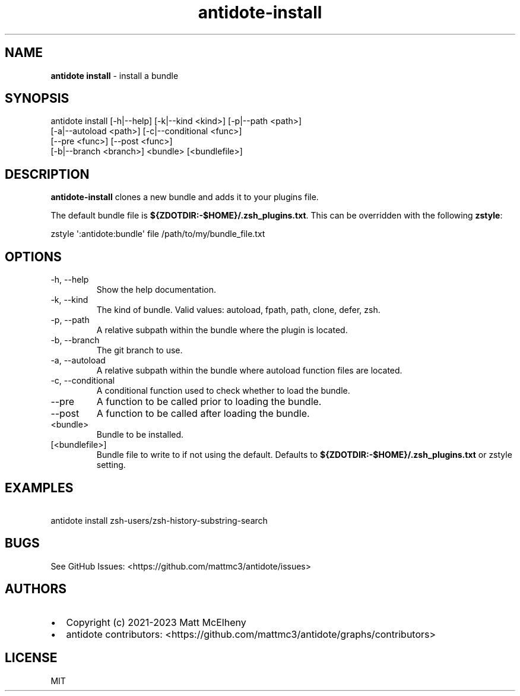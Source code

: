.\" Automatically generated by Pandoc 3.1.8
.\"
.TH "antidote-install" "1" "" "" "Antidote Manual"
.SH NAME
\f[B]antidote install\f[R] - install a bundle
.SH SYNOPSIS
.PP
antidote install [-h|--help] [-k|--kind <kind>] [-p|--path <path>]
.PD 0
.P
.PD
\ \ \ \ \ \ \ \ \ \ \ \ \ \ \ \ \ [-a|--autoload <path>]
[-c|--conditional <func>]
.PD 0
.P
.PD
\ \ \ \ \ \ \ \ \ \ \ \ \ \ \ \ \ [--pre <func>] [--post <func>]
.PD 0
.P
.PD
\ \ \ \ \ \ \ \ \ \ \ \ \ \ \ \ \ [-b|--branch <branch>] <bundle>
[<bundlefile>]
.SH DESCRIPTION
\f[B]antidote-install\f[R] clones a new bundle and adds it to your
plugins file.
.PP
The default bundle file is \f[B]${ZDOTDIR:-$HOME}/.zsh_plugins.txt\f[R].
This can be overridden with the following \f[B]zstyle\f[R]:
.PP
\ \ zstyle \[aq]:antidote:bundle\[aq] file /path/to/my/bundle_file.txt
.SH OPTIONS
.TP
-h, --help
Show the help documentation.
.TP
-k, --kind 
The kind of bundle.
Valid values: autoload, fpath, path, clone, defer, zsh.
.TP
-p, --path 
A relative subpath within the bundle where the plugin is located.
.TP
-b, --branch 
The git branch to use.
.TP
-a, --autoload 
A relative subpath within the bundle where autoload function files are
located.
.TP
-c, --conditional 
A conditional function used to check whether to load the bundle.
.TP
--pre 
A function to be called prior to loading the bundle.
.TP
--post 
A function to be called after loading the bundle.
.TP
<bundle>
Bundle to be installed.
.TP
[<bundlefile>]
Bundle file to write to if not using the default.
Defaults to \f[B]${ZDOTDIR:-$HOME}/.zsh_plugins.txt\f[R] or zstyle
setting.
.SH EXAMPLES
.PP
\ \ antidote install zsh-users/zsh-history-substring-search
.SH BUGS
See GitHub Issues: <https://github.com/mattmc3/antidote/issues>
.SH AUTHORS
.IP \[bu] 2
Copyright (c) 2021-2023 Matt McElheny
.IP \[bu] 2
antidote contributors:
<https://github.com/mattmc3/antidote/graphs/contributors>
.SH LICENSE
MIT
